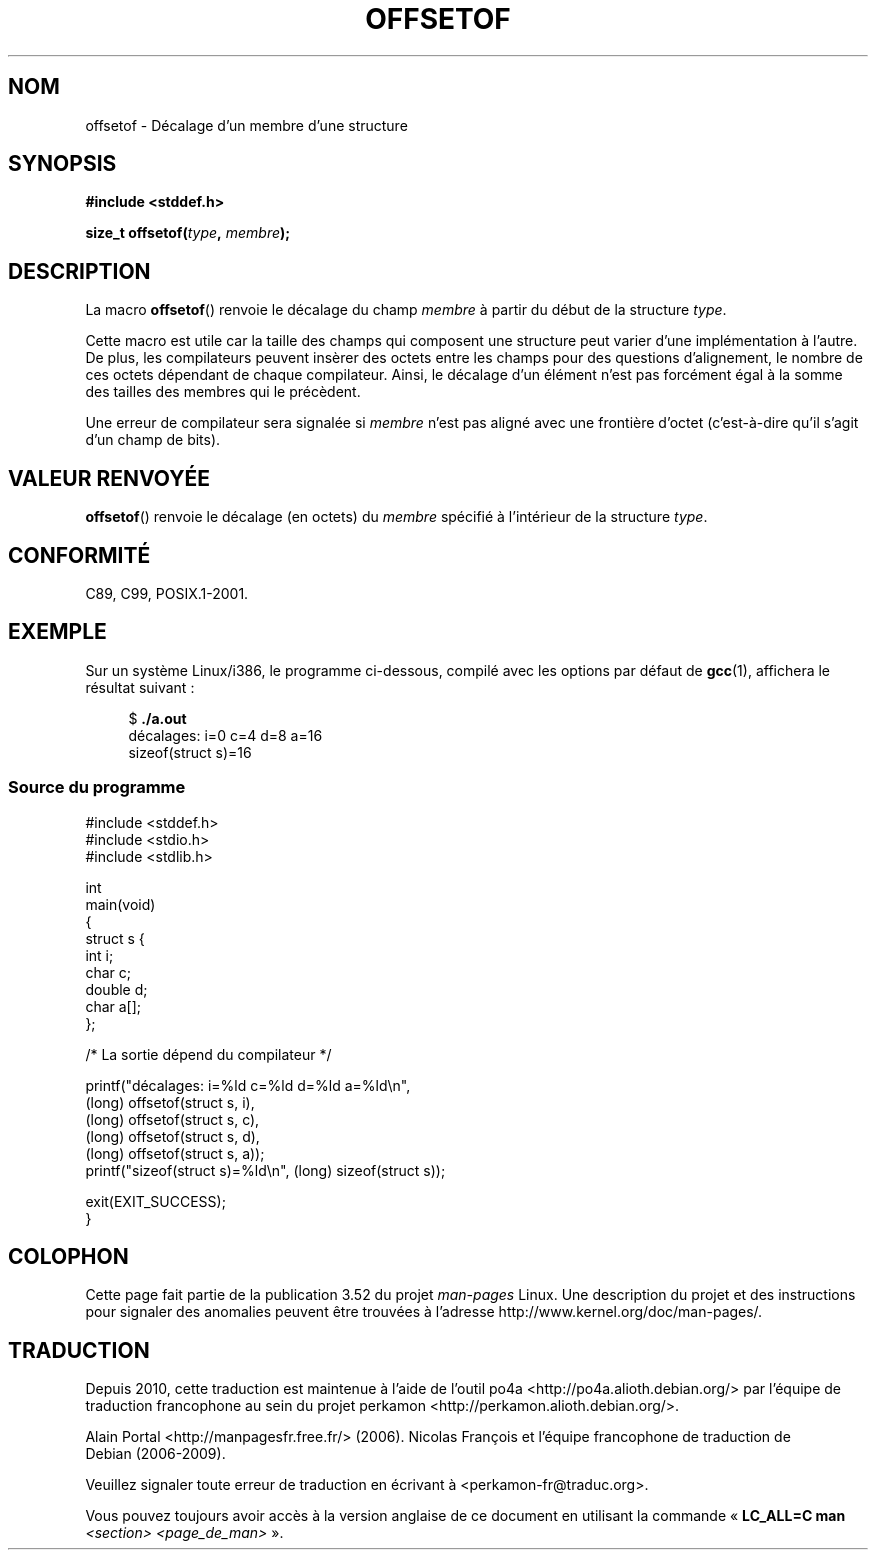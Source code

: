 .\" Copyright (C) 2006 Justin Pryzby <pryzbyj@justinpryzby.com>
.\"     and Copyright (C) 2006 Michael Kerrisk <mtk.manpages@gmail.com>
.\"
.\" %%%LICENSE_START(PERMISSIVE_MISC)
.\" Permission is hereby granted, free of charge, to any person obtaining
.\" a copy of this software and associated documentation files (the
.\" "Software"), to deal in the Software without restriction, including
.\" without limitation the rights to use, copy, modify, merge, publish,
.\" distribute, sublicense, and/or sell copies of the Software, and to
.\" permit persons to whom the Software is furnished to do so, subject to
.\" the following conditions:
.\"
.\" The above copyright notice and this permission notice shall be
.\" included in all copies or substantial portions of the Software.
.\"
.\" THE SOFTWARE IS PROVIDED "AS IS", WITHOUT WARRANTY OF ANY KIND,
.\" EXPRESS OR IMPLIED, INCLUDING BUT NOT LIMITED TO THE WARRANTIES OF
.\" MERCHANTABILITY, FITNESS FOR A PARTICULAR PURPOSE AND NONINFRINGEMENT.
.\" IN NO EVENT SHALL THE AUTHORS OR COPYRIGHT HOLDERS BE LIABLE FOR ANY
.\" CLAIM, DAMAGES OR OTHER LIABILITY, WHETHER IN AN ACTION OF CONTRACT,
.\" TORT OR OTHERWISE, ARISING FROM, OUT OF OR IN CONNECTION WITH THE
.\" SOFTWARE OR THE USE OR OTHER DEALINGS IN THE SOFTWARE.
.\" %%%LICENSE_END
.\"
.\" References:
.\"   /usr/lib/gcc/i486-linux-gnu/4.1.1/include/stddef.h
.\"   glibc-doc
.\"*******************************************************************
.\"
.\" This file was generated with po4a. Translate the source file.
.\"
.\"*******************************************************************
.TH OFFSETOF 3 "12 juillet 2008" GNU "Manuel du programmeur Linux"
.SH NOM
offsetof \- Décalage d'un membre d'une structure
.SH SYNOPSIS
.nf
\fB#include <stddef.h>\fP
.sp
\fBsize_t offsetof(\fP\fItype\fP\fB, \fP\fImembre\fP\fB);\fP
.fi
.SH DESCRIPTION
La macro \fBoffsetof\fP() renvoie le décalage du champ \fImembre\fP à partir du
début de la structure \fItype\fP.

Cette macro est utile car la taille des champs qui composent une structure
peut varier d'une implémentation à l'autre. De plus, les compilateurs
peuvent insèrer des octets entre les champs pour des questions d'alignement,
le nombre de ces octets dépendant de chaque compilateur. Ainsi, le décalage
d'un élément n'est pas forcément égal à la somme des tailles des membres qui
le précèdent.

Une erreur de compilateur sera signalée si \fImembre\fP n'est pas aligné avec
une frontière d'octet (c'est\-à\-dire qu'il s'agit d'un champ de bits).
.SH "VALEUR RENVOYÉE"
\fBoffsetof\fP() renvoie le décalage (en octets) du \fImembre\fP spécifié à
l'intérieur de la structure \fItype\fP.
.SH CONFORMITÉ
C89, C99, POSIX.1\-2001.
.SH EXEMPLE
Sur un système Linux/i386, le programme ci\-dessous, compilé avec les options
par défaut de \fBgcc\fP(1), affichera le résultat suivant\ :
.in +4n
.nf

$\fB ./a.out\fP
décalages: i=0 c=4 d=8 a=16
sizeof(struct s)=16
.fi
.SS "Source du programme"
\&
.nf
#include <stddef.h>
#include <stdio.h>
#include <stdlib.h>

int
main(void)
{
    struct s {
        int i;
        char c;
        double d;
        char a[];
    };

    /* La sortie dépend du compilateur */

    printf("décalages: i=%ld c=%ld d=%ld a=%ld\en",
            (long) offsetof(struct s, i),
            (long) offsetof(struct s, c),
            (long) offsetof(struct s, d),
            (long) offsetof(struct s, a));
    printf("sizeof(struct s)=%ld\en", (long) sizeof(struct s));

    exit(EXIT_SUCCESS);
}
.fi
.SH COLOPHON
Cette page fait partie de la publication 3.52 du projet \fIman\-pages\fP
Linux. Une description du projet et des instructions pour signaler des
anomalies peuvent être trouvées à l'adresse
\%http://www.kernel.org/doc/man\-pages/.
.SH TRADUCTION
Depuis 2010, cette traduction est maintenue à l'aide de l'outil
po4a <http://po4a.alioth.debian.org/> par l'équipe de
traduction francophone au sein du projet perkamon
<http://perkamon.alioth.debian.org/>.
.PP
Alain Portal <http://manpagesfr.free.fr/>\ (2006).
Nicolas François et l'équipe francophone de traduction de Debian\ (2006-2009).
.PP
Veuillez signaler toute erreur de traduction en écrivant à
<perkamon\-fr@traduc.org>.
.PP
Vous pouvez toujours avoir accès à la version anglaise de ce document en
utilisant la commande
«\ \fBLC_ALL=C\ man\fR \fI<section>\fR\ \fI<page_de_man>\fR\ ».
